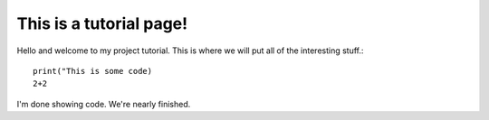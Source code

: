 This is a tutorial page!
========================

Hello and welcome to my project tutorial. This is where we will put all of the interesting stuff.::

   print("This is some code)
   2+2

I'm done showing code. We're nearly finished.

